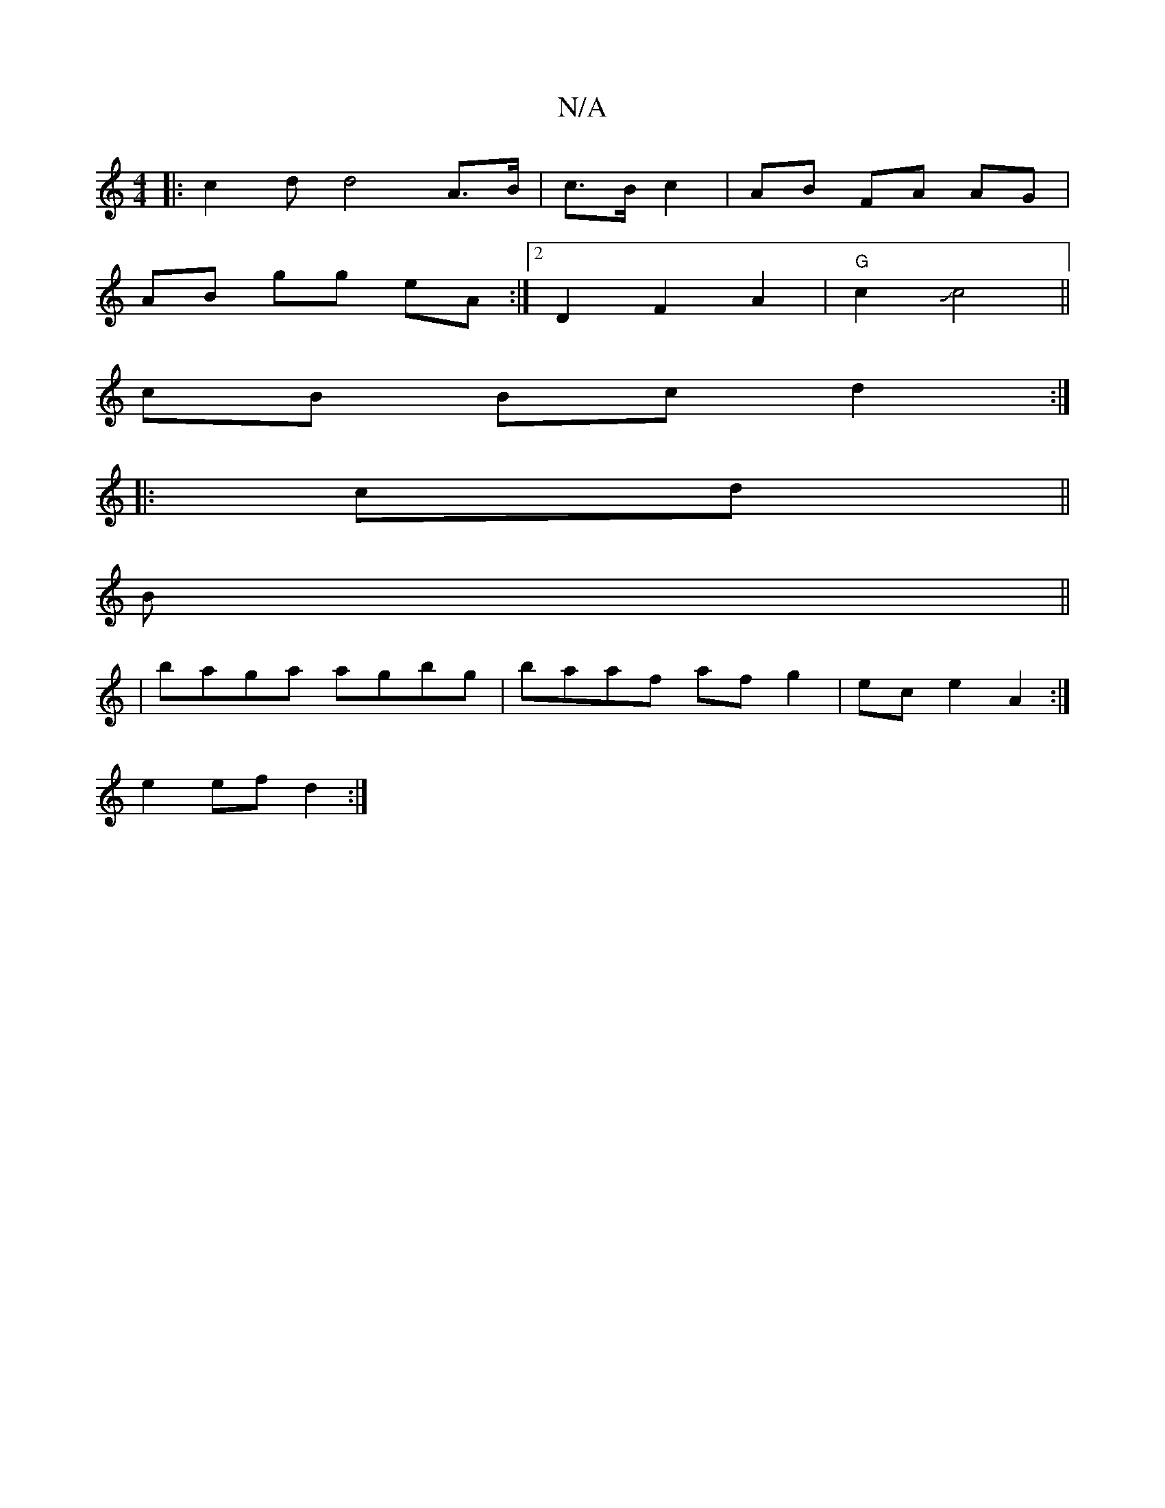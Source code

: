 X:1
T:N/A
M:4/4
R:N/A
K:Cmajor
|: c2d d4 A>B | c>B c2 | AB FA AG|
AB gg eA:|2 D2 F2 A2 |"G"c2Jc4 ||
cB Bc d2 :|
|: cd||
B||
|baga agbg | baaf af g2 | ec e2 A2 :|
e2 ef d2 :| 

|:FGEC B,C,3||

E|B>d_ee fgbg | faef gece | eg fg ag^fg